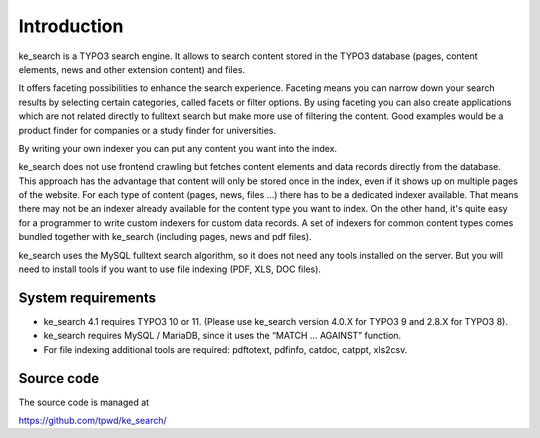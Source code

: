 ﻿.. ==================================================
.. FOR YOUR INFORMATION
.. --------------------------------------------------
.. -*- coding: utf-8 -*- with BOM.

.. _introduction:

Introduction
============

ke_search is a TYPO3 search engine. It allows to search content stored in the TYPO3 database (pages, content
elements, news and other extension content) and files.

It offers faceting possibilities to enhance the search experience. Faceting means you can narrow down your search
results by selecting certain categories, called facets or filter options. By using faceting you can also
create applications which are not related directly to fulltext search but make more use of filtering the content.
Good examples would be a product finder for companies or a study finder for universities.

By writing your own indexer you can put any content you want into the index.

ke_search does not use frontend crawling but fetches content elements and data records directly from the database.
This approach has the advantage that content will only be stored once in the index, even if it shows up on multiple
pages of the website.
For each type of content (pages, news, files ...) there has to be a dedicated indexer available. That means there may
not be an indexer already available for the content type you want to index. On the other hand, it's quite easy for a
programmer to write custom indexers for custom data records. A set of indexers for common content types comes
bundled together with ke_search (including pages, news and pdf files).

ke_search uses the MySQL fulltext search algorithm, so it does not need any tools installed on
the server. But you will need to install tools if you want to use file indexing (PDF, XLS, DOC files).

System requirements
-------------------

* ke_search 4.1 requires TYPO3 10 or 11. (Please use ke_search version 4.0.X for TYPO3 9 and 2.8.X for TYPO3 8).
* ke_search requires MySQL / MariaDB, since it uses the “MATCH … AGAINST” function.
* For file indexing additional tools are required: pdftotext, pdfinfo, catdoc, catppt, xls2csv.

Source code
-----------
The source code is managed at

https://github.com/tpwd/ke_search/
